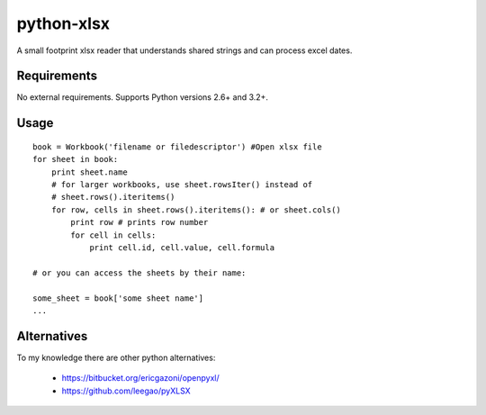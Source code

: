 python-xlsx
===========

A small footprint xlsx reader that understands shared strings and can process
excel dates.


Requirements
------------

No external requirements.  Supports Python versions 2.6+ and 3.2+.


Usage
-----

::

    book = Workbook('filename or filedescriptor') #Open xlsx file
    for sheet in book:
        print sheet.name
        # for larger workbooks, use sheet.rowsIter() instead of
        # sheet.rows().iteritems()
        for row, cells in sheet.rows().iteritems(): # or sheet.cols()
            print row # prints row number
            for cell in cells:
                print cell.id, cell.value, cell.formula

    # or you can access the sheets by their name:

    some_sheet = book['some sheet name']
    ...




Alternatives
------------

To my knowledge there are other python alternatives:

 * https://bitbucket.org/ericgazoni/openpyxl/
 * https://github.com/leegao/pyXLSX
